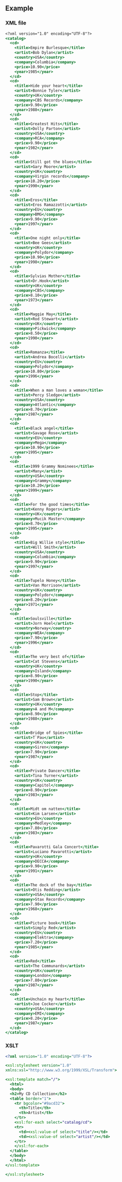 ** Example

*** XML file

#+name: my-xml-file
#+begin_src sgml :tangle test.xml
<?xml version="1.0" encoding="UTF-8"?>
<catalog>
  <cd>
    <title>Empire Burlesque</title>
    <artist>Bob Dylan</artist>
    <country>USA</country>
    <company>Columbia</company>
    <price>10.90</price>
    <year>1985</year>
  </cd>
  <cd>
    <title>Hide your heart</title>
    <artist>Bonnie Tyler</artist>
    <country>UK</country>
    <company>CBS Records</company>
    <price>9.90</price>
    <year>1988</year>
  </cd>
  <cd>
    <title>Greatest Hits</title>
    <artist>Dolly Parton</artist>
    <country>USA</country>
    <company>RCA</company>
    <price>9.90</price>
    <year>1982</year>
  </cd>
  <cd>
    <title>Still got the blues</title>
    <artist>Gary Moore</artist>
    <country>UK</country>
    <company>Virgin records</company>
    <price>10.20</price>
    <year>1990</year>
  </cd>
  <cd>
    <title>Eros</title>
    <artist>Eros Ramazzotti</artist>
    <country>EU</country>
    <company>BMG</company>
    <price>9.90</price>
    <year>1997</year>
  </cd>
  <cd>
    <title>One night only</title>
    <artist>Bee Gees</artist>
    <country>UK</country>
    <company>Polydor</company>
    <price>10.90</price>
    <year>1998</year>
  </cd>
  <cd>
    <title>Sylvias Mother</title>
    <artist>Dr.Hook</artist>
    <country>UK</country>
    <company>CBS</company>
    <price>8.10</price>
    <year>1973</year>
  </cd>
  <cd>
    <title>Maggie May</title>
    <artist>Rod Stewart</artist>
    <country>UK</country>
    <company>Pickwick</company>
    <price>8.50</price>
    <year>1990</year>
  </cd>
  <cd>
    <title>Romanza</title>
    <artist>Andrea Bocelli</artist>
    <country>EU</country>
    <company>Polydor</company>
    <price>10.80</price>
    <year>1996</year>
  </cd>
  <cd>
    <title>When a man loves a woman</title>
    <artist>Percy Sledge</artist>
    <country>USA</country>
    <company>Atlantic</company>
    <price>8.70</price>
    <year>1987</year>
  </cd>
  <cd>
    <title>Black angel</title>
    <artist>Savage Rose</artist>
    <country>EU</country>
    <company>Mega</company>
    <price>10.90</price>
    <year>1995</year>
  </cd>
  <cd>
    <title>1999 Grammy Nominees</title>
    <artist>Many</artist>
    <country>USA</country>
    <company>Grammy</company>
    <price>10.20</price>
    <year>1999</year>
  </cd>
  <cd>
    <title>For the good times</title>
    <artist>Kenny Rogers</artist>
    <country>UK</country>
    <company>Mucik Master</company>
    <price>8.70</price>
    <year>1995</year>
  </cd>
  <cd>
    <title>Big Willie style</title>
    <artist>Will Smith</artist>
    <country>USA</country>
    <company>Columbia</company>
    <price>9.90</price>
    <year>1997</year>
  </cd>
  <cd>
    <title>Tupelo Honey</title>
    <artist>Van Morrison</artist>
    <country>UK</country>
    <company>Polydor</company>
    <price>8.20</price>
    <year>1971</year>
  </cd>
  <cd>
    <title>Soulsville</title>
    <artist>Jorn Hoel</artist>
    <country>Norway</country>
    <company>WEA</company>
    <price>7.90</price>
    <year>1996</year>
  </cd>
  <cd>
    <title>The very best of</title>
    <artist>Cat Stevens</artist>
    <country>UK</country>
    <company>Island</company>
    <price>8.90</price>
    <year>1990</year>
  </cd>
  <cd>
    <title>Stop</title>
    <artist>Sam Brown</artist>
    <country>UK</country>
    <company>A and M</company>
    <price>8.90</price>
    <year>1988</year>
  </cd>
  <cd>
    <title>Bridge of Spies</title>
    <artist>T`Pau</artist>
    <country>UK</country>
    <company>Siren</company>
    <price>7.90</price>
    <year>1987</year>
  </cd>
  <cd>
    <title>Private Dancer</title>
    <artist>Tina Turner</artist>
    <country>UK</country>
    <company>Capitol</company>
    <price>8.90</price>
    <year>1983</year>
  </cd>
  <cd>
    <title>Midt om natten</title>
    <artist>Kim Larsen</artist>
    <country>EU</country>
    <company>Medley</company>
    <price>7.80</price>
    <year>1983</year>
  </cd>
  <cd>
    <title>Pavarotti Gala Concert</title>
    <artist>Luciano Pavarotti</artist>
    <country>UK</country>
    <company>DECCA</company>
    <price>9.90</price>
    <year>1991</year>
  </cd>
  <cd>
    <title>The dock of the bay</title>
    <artist>Otis Redding</artist>
    <country>USA</country>
    <company>Stax Records</company>
    <price>7.90</price>
    <year>1968</year>
  </cd>
  <cd>
    <title>Picture book</title>
    <artist>Simply Red</artist>
    <country>EU</country>
    <company>Elektra</company>
    <price>7.20</price>
    <year>1985</year>
  </cd>
  <cd>
    <title>Red</title>
    <artist>The Communards</artist>
    <country>UK</country>
    <company>London</company>
    <price>7.80</price>
    <year>1987</year>
  </cd>
  <cd>
    <title>Unchain my heart</title>
    <artist>Joe Cocker</artist>
    <country>USA</country>
    <company>EMI</company>
    <price>8.20</price>
    <year>1987</year>
  </cd>
</catalog>

#+end_src

*** XSLT


#+begin_src xslt :tangle test.xslt :var input=(extract-src-content "my-xml-file")
<?xml version="1.0" encoding="UTF-8"?>

<xsl:stylesheet version="1.0"
xmlns:xsl="http://www.w3.org/1999/XSL/Transform">

<xsl:template match="/">
  <html>
  <body>
  <h2>My CD Collection</h2>
  <table border="1">
    <tr bgcolor="#9acd32">
      <th>Title</th>
      <th>Artist</th>
    </tr>
    <xsl:for-each select="catalog/cd">
    <tr>
      <td><xsl:value-of select="title"/></td>
      <td><xsl:value-of select="artist"/></td>
    </tr>
    </xsl:for-each>
  </table>
  </body>
  </html>
</xsl:template>

</xsl:stylesheet>
#+end_src

#+RESULTS:
#+begin_example
<html><body>
<h2>My CD Collection</h2>
<table border="1">
<tr bgcolor="#9acd32">
<th>Title</th>
<th>Artist</th>
</tr>
<tr>
<td>Empire Burlesque</td>
<td>Bob Dylan</td>
</tr>
<tr>
<td>Hide your heart</td>
<td>Bonnie Tyler</td>
</tr>
<tr>
<td>Greatest Hits</td>
<td>Dolly Parton</td>
</tr>
<tr>
<td>Still got the blues</td>
<td>Gary Moore</td>
</tr>
<tr>
<td>Eros</td>
<td>Eros Ramazzotti</td>
</tr>
<tr>
<td>One night only</td>
<td>Bee Gees</td>
</tr>
<tr>
<td>Sylvias Mother</td>
<td>Dr.Hook</td>
</tr>
<tr>
<td>Maggie May</td>
<td>Rod Stewart</td>
</tr>
<tr>
<td>Romanza</td>
<td>Andrea Bocelli</td>
</tr>
<tr>
<td>When a man loves a woman</td>
<td>Percy Sledge</td>
</tr>
<tr>
<td>Black angel</td>
<td>Savage Rose</td>
</tr>
<tr>
<td>1999 Grammy Nominees</td>
<td>Many</td>
</tr>
<tr>
<td>For the good times</td>
<td>Kenny Rogers</td>
</tr>
<tr>
<td>Big Willie style</td>
<td>Will Smith</td>
</tr>
<tr>
<td>Tupelo Honey</td>
<td>Van Morrison</td>
</tr>
<tr>
<td>Soulsville</td>
<td>Jorn Hoel</td>
</tr>
<tr>
<td>The very best of</td>
<td>Cat Stevens</td>
</tr>
<tr>
<td>Stop</td>
<td>Sam Brown</td>
</tr>
<tr>
<td>Bridge of Spies</td>
<td>T`Pau</td>
</tr>
<tr>
<td>Private Dancer</td>
<td>Tina Turner</td>
</tr>
<tr>
<td>Midt om natten</td>
<td>Kim Larsen</td>
</tr>
<tr>
<td>Pavarotti Gala Concert</td>
<td>Luciano Pavarotti</td>
</tr>
<tr>
<td>The dock of the bay</td>
<td>Otis Redding</td>
</tr>
<tr>
<td>Picture book</td>
<td>Simply Red</td>
</tr>
<tr>
<td>Red</td>
<td>The Communards</td>
</tr>
<tr>
<td>Unchain my heart</td>
<td>Joe Cocker</td>
</tr>
</table>
</body></html>
#+end_example
